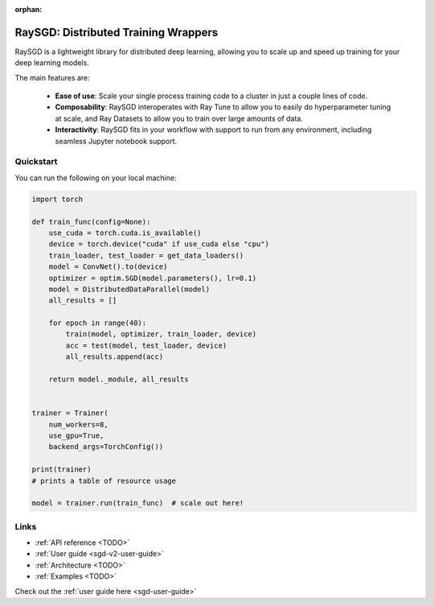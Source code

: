 :orphan:

.. _sgd-v2-docs:

RaySGD: Distributed Training Wrappers
=====================================

.. _`issue on GitHub`: https://github.com/ray-project/ray/issues

RaySGD is a lightweight library for distributed deep learning, allowing you to scale up and speed up training for your deep learning models.

The main features are:

  - **Ease of use**: Scale your single process training code to a cluster in just a couple lines of code.
  - **Composability**: RaySGD interoperates with Ray Tune to allow you to easily do hyperparameter tuning at scale, and Ray Datasets to allow you to train over large amounts of data.
  - **Interactivity**: RaySGD fits in your workflow with support to run from any environment, including seamless Jupyter notebook support.


Quickstart
----------

You can run the following on your local machine:

.. code-block:: python

    import torch

    def train_func(config=None):
        use_cuda = torch.cuda.is_available()
        device = torch.device("cuda" if use_cuda else "cpu")
        train_loader, test_loader = get_data_loaders()
        model = ConvNet().to(device)
        optimizer = optim.SGD(model.parameters(), lr=0.1)
        model = DistributedDataParallel(model)
        all_results = []

        for epoch in range(40):
            train(model, optimizer, train_loader, device)
            acc = test(model, test_loader, device)
            all_results.append(acc)

        return model._module, all_results


    trainer = Trainer(
        num_workers=8,
        use_gpu=True,
        backend_args=TorchConfig())

    print(trainer)
    # prints a table of resource usage

    model = trainer.run(train_func)  # scale out here!

Links
-----

* :ref:`API reference <TODO>`
* :ref:`User guide <sgd-v2-user-guide>`
* :ref:`Architecture <TODO>`
* :ref:`Examples <TODO>`


Check out the :ref:`user guide here <sgd-user-guide>`